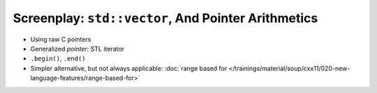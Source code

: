 Screenplay: ``std::vector``, And Pointer Arithmetics
----------------------------------------------------
     
* Using raw C pointers

  .. literalinclude:: code/vector-basic-pointer-arith.cpp
     :language: c++
     :caption: :download:`code/vector-basic-pointer-arith.cpp`

* Generalized *pointer*: STL iterator
* ``.begin()``, ``.end()``

  .. literalinclude:: code/vector-basic-iterators.cpp
     :language: c++
     :caption: :download:`code/vector-basic-iterators.cpp`

* Simpler alternative, but not always applicable: :doc:`range based
  for
  </trainings/material/soup/cxx11/020-new-language-features/range-based-for>`

  .. literalinclude:: code/vector-basic-range-based.cpp
     :language: c++
     :caption: :download:`code/vector-basic-range-based.cpp`
